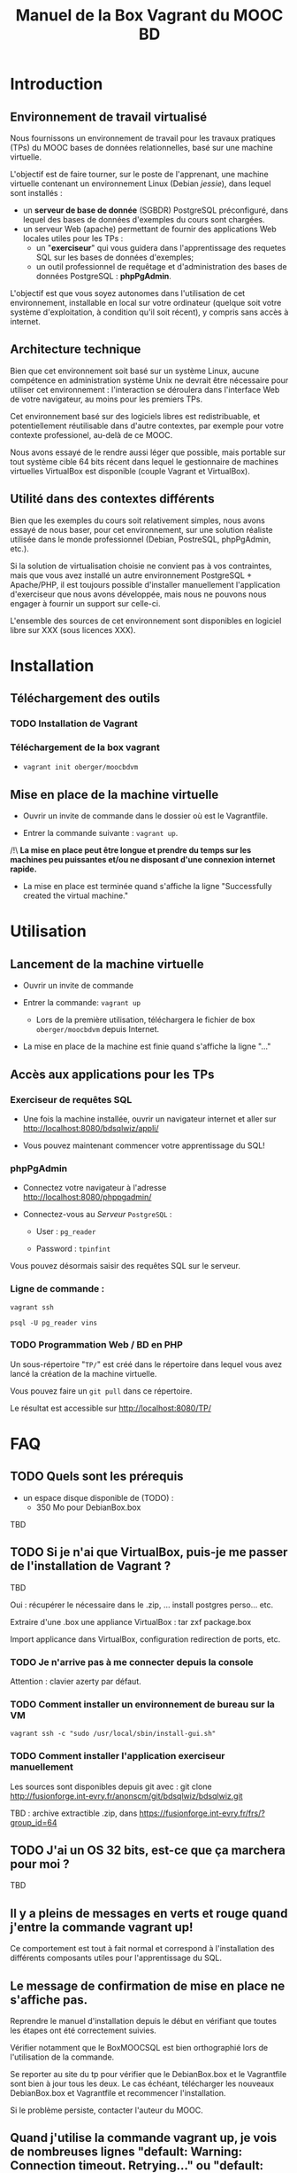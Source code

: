 #+TITLE: Manuel de la Box Vagrant du MOOC BD
#+OPTIONS: html-link-use-abs-url:nil html-postamble:auto
#+OPTIONS: html-preamble:t html-scripts:t html-style:t
#+OPTIONS: html5-fancy:nil tex:t
#+CREATOR: <a href="http://www.gnu.org/software/emacs/">Emacs</a> 24.3.1 (<a href="http://orgmode.org">Org</a> mode 8.2.7b)
#+HTML_CONTAINER: div
#+HTML_DOCTYPE: xhtml-strict
#+HTML_HEAD:
#+HTML_HEAD_EXTRA:
#+HTML_LINK_HOME:
#+HTML_LINK_UP:
#+HTML_MATHJAX:
#+INFOJS_OPT:
#+LATEX_HEADER:

* Introduction

** Environnement de travail virtualisé
Nous fournissons un environnement de travail pour les travaux
pratiques (TPs) du MOOC bases de données relationnelles, basé sur une
machine virtuelle.

L'objectif est de faire tourner, sur le poste de l'apprenant, une
machine virtuelle contenant un environnement Linux (Debian /jessie/),
dans lequel sont installés :
- un *serveur de base de donnée* (SGBDR) PostgreSQL préconfiguré, dans
  lequel des bases de données d'exemples du cours sont chargées.
- un serveur Web (apache) permettant de fournir des applications Web
  locales utiles pour les TPs :
  - un "*exerciseur*" qui vous guidera dans l'apprentissage des requetes
    SQL sur les bases de données d'exemples;
  - un outil professionnel de requêtage et d'administration des bases
    de données PostgreSQL : *phpPgAdmin*.

L'objectif est que vous soyez autonomes dans l'utilisation de cet
environnement, installable en local sur votre ordinateur (quelque soit
votre système d'exploitation, à condition qu'il soit récent), y
compris sans accès à internet.

** Architecture technique

Bien que cet environnement soit basé sur un système Linux, aucune
compétence en administration système Unix ne devrait être nécessaire
pour utiliser cet environnement : l'interaction se déroulera dans
l'interface Web de votre navigateur, au moins pour les premiers TPs.

Cet environnement basé sur des logiciels libres est redistribuable, et
potentiellement réutilisable dans d'autre contextes, par exemple pour
votre contexte professionel, au-delà de ce MOOC.

Nous avons essayé de le rendre aussi léger que possible, mais portable
sur tout système cible 64 bits récent dans lequel le gestionnaire de
machines virtuelles VirtualBox est disponible (couple Vagrant et VirtualBox).

** Utilité dans des contextes différents

Bien que les exemples du cours soit relativement simples, nous avons
essayé de nous baser, pour cet environnement, sur une solution
réaliste utilisée dans le monde professionnel (Debian, PostreSQL,
phpPgAdmin, etc.).

Si la solution de virtualisation choisie ne convient pas à vos
contraintes, mais que vous avez installé un autre environnement
PostgreSQL + Apache/PHP, il est toujours possible d'installer
manuellement l'application d'exerciseur que nous avons développée,
mais nous ne pouvons nous engager à fournir un support sur celle-ci.

L'ensemble des sources de cet environnement sont disponibles en
logiciel libre sur XXX (sous licences XXX).

* Installation

** Téléchargement des outils

*** TODO Installation de Vagrant

# La machine virtuelle prête à l'emploi est sur vagrantcloud

# *** Création de la machine virtuelle

# Télécharger
# [[https://downloads.sourceforge.net/project/vagrantboxjessie/debian80.box][debian80.box]]
# (attention, env. 350 Mo) et le
# [[http://www-tp.int-evry.fr/~germai_s/Vagrantfile][Vagrantfile]][fn:1]
# depuis le site de l'INT.

*** Téléchargement de la box vagrant

# Inutile, vagrant init suffit, et le vagrant up fera le download
# - =vagrant box add oberger/moocbdvm=
- =vagrant init oberger/moocbdvm=


# ** Installation de la DebianBox.box

# - Ouvrir un invite de commande dans le dossier où =debian80.box= a été téléchargé.
# - Entrer la commande suivante si vous avez téléchargé la box :
# #+BEGIN_example
# $ vagrant box add debian80.box --name debian80
# #+END_example
# Ou cette commande-ci pour que debian80.box soit téléchargée automatiquement:
# #+BEGIN_example
# $ vagrant box add https://downloads.sourceforge.net/project/vagrantboxjessie/debian80.box --name debian80
# #+END_example

# - L'installation est terminée quand s'affiche la ligne : =Successfully added box debian80 (v0) for= '=virtualbox=' 

** Mise en place de la machine virtuelle

- Ouvrir un invite de commande dans le dossier où est le Vagrantfile.

- Entrer la commande suivante : =vagrant up=.

/!\ *La mise en place peut être longue et prendre du temps sur les machines peu puissantes et/ou ne disposant d'une connexion internet rapide.*

- La mise en place est terminée quand s'affiche la ligne "Successfully created the virtual machine."


* Utilisation

** Lancement de la machine virtuelle
- Ouvrir un invite de commande

- Entrer la commande: =vagrant up=

  - Lors de la première utilisation, téléchargera le fichier de box
    =oberger/moocbdvm= depuis Internet.

- La mise en place de la machine est finie quand s'affiche la ligne "..."

** Accès aux applications pour les TPs

*** Exerciseur de requêtes SQL
- Une fois la machine installée, ouvrir un navigateur internet et aller sur http://localhost:8080/bdsqlwiz/appli/

- Vous pouvez maintenant commencer votre apprentissage du SQL!

*** phpPgAdmin
- Connectez votre navigateur à l'adresse
  http://localhost:8080/phppgadmin/

- Connectez-vous au /Serveur/ =PostgreSQL= :

  - User : =pg_reader=

  - Password : =tpinfint=

Vous pouvez désormais saisir des requêtes SQL sur le serveur.

*** Ligne de commande :

=vagrant ssh=

=psql -U pg_reader vins=

*** TODO Programmation Web / BD en PHP

Un sous-répertoire "=TP/=" est créé dans le répertoire dans lequel
vous avez lancé la création de la machine virtuelle.

Vous pouvez faire un =git pull= dans ce répertoire.

Le résultat est accessible sur http://localhost:8080/TP/

* FAQ

** TODO Quels sont les prérequis

- un espace disque disponible de (TODO) :
  - 350 Mo pour DebianBox.box
TBD

** TODO Si je n'ai que VirtualBox, puis-je me passer de l'installation de Vagrant ?

TBD

Oui : récupérer le nécessaire dans le .zip, ... install postgres
perso... etc.

Extraire d'une .box une appliance VirtualBox : tar zxf package.box

Import applicance dans VirtualBox, configuration redirection de ports,
etc.

*** TODO Je n'arrive pas à me connecter depuis la console

Attention : clavier azerty par défaut.

*** TODO Comment installer un environnement de bureau sur la VM

=vagrant ssh -c "sudo /usr/local/sbin/install-gui.sh"=

*** TODO Comment installer l'application exerciseur manuellement

Les sources sont disponibles depuis git avec : 
git clone http://fusionforge.int-evry.fr/anonscm/git/bdsqlwiz/bdsqlwiz.git

TBD : archive extractible .zip, dans
https://fusionforge.int-evry.fr/frs/?group_id=64

** TODO J'ai un OS 32 bits, est-ce que ça marchera pour moi ?

TBD

** Il y a pleins de messages en verts et rouge quand j'entre la commande vagrant up!

Ce comportement est tout à fait normal et correspond à l'installation des différents composants utiles pour l'apprentissage du SQL.

** Le message de confirmation de mise en place ne s'affiche pas.

Reprendre le manuel d'installation depuis le début en vérifiant que toutes les étapes ont été correctement suivies.

Vérifier notamment que le BoxMOOCSQL est bien orthographié lors de l'utilisation de la commande.

Se reporter au site du tp pour vérifier que le DebianBox.box et le Vagrantfile sont bien à jour tous les deux. Le cas échéant, télécharger les nouveaux DebianBox.box et Vagrantfile et recommencer l'installation.

Si le problème persiste, contacter l'auteur du MOOC.

** Quand j'utilise la commande vagrant up, je vois de nombreuses lignes "default: Warning: Connection timeout. Retrying..." ou "default: Warning: Remote connection disconnect. Retrying..."

Tout d'abord, ces lignes sont tout à fait normales si leur nombre est peu élevé et correspondent au temps de démarrage de la machine.

Si l'invite de commande en est rempli, il est conseillé d'interrompre
la commande (ctrl-C sur UNIX, XXX sur windows) et de recommencer
l'étape d'installation que vous faisiez.

** TODO Si le binding de port ne fonctionne pas, que faire (rerédiger en fonction du message d'erreur réel)

TBD

** Comment me connecter via SSH à la VM vagrant

Se connecter avec l'utilisateur =root= et le mot-de-passe =vagrant=
sur le port 2222

=ssh -p 2222 root@localhost= (mot de passe : =vagrant=)

Normalement, la commande =vagrant ssh= permet de faire cela de façon
transparente.

* TODOs                                                            :noexport:

** TODO Documenter la publication de la box

- box uploadée sur partage
- ajoutée dans vagrantcloud (référencée par son URL de download de partage)

** TODO Customiser phppgadmin pour utiliser le français par défaut plutôt que auto pour la langue de l'interface ?
dans /etc/phppgadmin/config.inc.php :
 $conf['default_lang'] = 'french';

** DONE Customization de la locale par défaut à français ?
CLOSED: [2014-08-11 lun. 11:14]
#+BEGIN_example
cat preseed.txt 
locales locales/locales_to_be_generated multiselect     en_US.UTF-8 UTF-8 fr_FR.UTF-8 UTF-8
locales locales/default_environment_locale      select  fr_FR.UTF-8
DEBIAN_FRONTEND=noninteractive DEBCONF_NONINTERACTIVE_SEEN=true dpkg-reconfigure locales
#+END_example

Pas nécessaire : géré par la construction de la box dans bootstrap-vz

** DONE Customization du miroir par défait sur ftp.fr.debian.org ?
CLOSED: [2014-08-07 jeu. 09:21]
#+BEGIN_example
deb http://ftp.fr.debian.org/debian jessie main contrib non-free 
deb-src http://ftp.fr.debian.org/debian jessie main contrib non-free 

deb http://security.debian.org/ jessie/updates main contrib non-free 
deb-src http://security.debian.org/ jessie/updates main contrib non-free 

# jessie-updates, previously known as 'volatile'
deb http://ftp.fr.debian.org/debian jessie-updates main contrib non-free 
deb-src http://ftp.fr.debian.org/debian jessie-updates main contrib non-free 
#+END_example

Idem: pas nécessaire : géré par bootstrap-vz dans le manifest .json

** DONE Customization du keymap
CLOSED: [2014-08-11 lun. 15:00]

#+BEGIN_example
# cat keymap-preseed.txt 
console-data	console-data/keymap/policy	select	Select keymap from arch list
console-data	console-data/keymap/family	select	azerty
console-data	console-data/keymap/azerty/layout	select	French
console-data	console-data/keymap/azerty/french/variant	select	With Euro (latin 9)


debconf-set-selections keymap-preseed.txt 
DEBIAN_FRONTEND=noninteractive DEBCONF_NONINTERACTIVE_SEEN=true dpkg-reconfigure console-data

# pas nécessaire :
# dpkg-reconfigure keyboard-configuration

service keyboard-setup restart
#+END_example

** TODO Faire une version GUI avec env de bureau complet ?
peut-être juste une option de vagrant up ?


* Copyright

This document is (C) Copyright 2014 by Stephane Germain and Institut
Mines-Telecoms and is licensed under a Creative Commons
Attribution-ShareAlike 4.0 International License.
(http://creativecommons.org/licenses/by-sa/4.0/)

* Footnotes

[fn:1] Disponible dans le repository dans =Provisionning/Vagrantfile=


